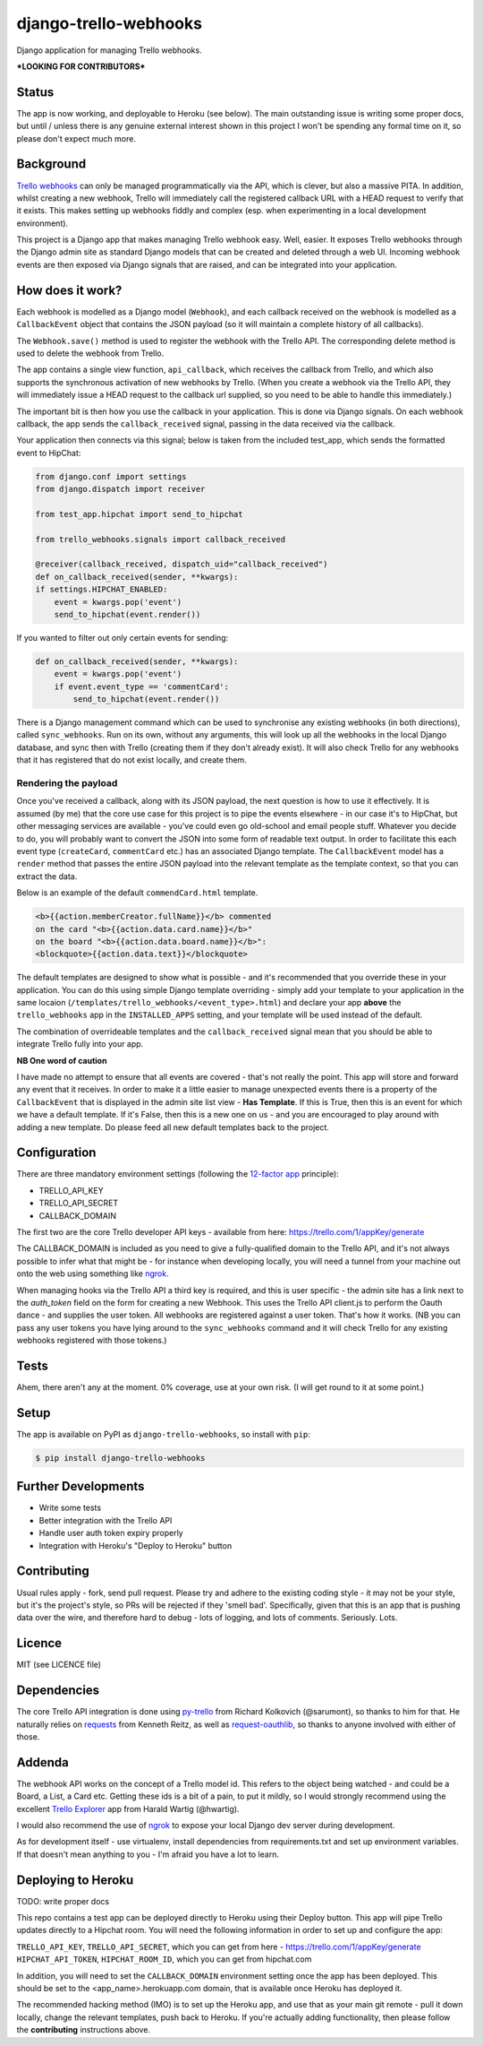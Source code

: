 django-trello-webhooks
======================

Django application for managing Trello webhooks.

**\*LOOKING FOR CONTRIBUTORS\***

Status
------

.. image:: https://travis-ci.org/yunojuno/django-trello-webhooks.svg?branch=master
    :target: https://travis-ci.org/yunojuno/django-trello-webhooks

The app is now working, and deployable to Heroku (see below). The main outstanding
issue is writing some proper docs, but until / unless there is any genuine external
interest shown in this project I won't be spending any formal time on it, so
please don't expect much more.

Background
----------

`Trello webhooks <https://trello.com/docs/gettingstarted/webhooks.html>`_
can only be managed programmatically via the API, which is clever, but also
a massive PITA. In addition, whilst creating a new webhook, Trello will
immediately call the registered callback URL with a HEAD request to verify
that it exists. This makes setting up webhooks fiddly and complex (esp. when
experimenting in a local development environment).

This project is a Django app that makes managing Trello webhook easy. Well,
easier. It exposes Trello webhooks through the Django admin site as standard
Django models that can be created and deleted through a web UI. Incoming
webhook events are then exposed via Django signals that are raised, and
can be integrated into your application.

How does it work?
-----------------

Each webhook is modelled as a Django model (``Webhook``), and each callback
received on the webhook is modelled as a ``CallbackEvent`` object that
contains the JSON payload (so it will maintain a complete history of all
callbacks).

The ``Webhook.save()`` method is used to register the webhook with the Trello
API. The corresponding delete method is used to delete the webhook from Trello.

The app contains a single view function, ``api_callback``, which receives the
callback from Trello, and which also supports the synchronous activation of
new webhooks by Trello. (When you create a webhook via the Trello API, they
will immediately issue a HEAD request to the callback url supplied, so you
need to be able to handle this immediately.)

The important bit is then how you use the callback in your application.
This is done via Django signals. On each webhook callback, the app sends the
``callback_received`` signal, passing in the data received via the callback.

Your application then connects via this signal; below is taken from the
included test_app, which sends the formatted event to HipChat:

.. code:: python

    from django.conf import settings
    from django.dispatch import receiver

    from test_app.hipchat import send_to_hipchat
    
    from trello_webhooks.signals import callback_received
    
    @receiver(callback_received, dispatch_uid="callback_received")
    def on_callback_received(sender, **kwargs):
    if settings.HIPCHAT_ENABLED:
        event = kwargs.pop('event')
        send_to_hipchat(event.render())
        
If you wanted to filter out only certain events for sending:

.. code:: python

    def on_callback_received(sender, **kwargs):
        event = kwargs.pop('event')
        if event.event_type == 'commentCard':
            send_to_hipchat(event.render())

There is a Django management command which can be used to synchronise any
existing webhooks (in both directions), called ``sync_webhooks``. Run on
its own, without any arguments, this will look up all the webhooks in
the local Django database, and sync then with Trello (creating them if
they don't already exist). It will also check Trello for any webhooks
that it has registered that do not exist locally, and create them.

Rendering the payload
~~~~~~~~~~~~~~~~~~~~~

Once you've received a callback, along with its JSON payload, the next
question is how to use it effectively. It is assumed (by me) that the
core use case for this project is to pipe the events elsewhere - in
our case it's to HipChat, but other messaging services are available - 
you've could even go old-school and email people stuff. Whatever you
decide to do, you will probably want to convert the JSON into some
form of readable text output. In order to facilitate this each event
type (``createCard``, ``commentCard`` etc.) has an associated Django
template. The ``CallbackEvent`` model has a ``render`` method that
passes the entire JSON payload into the relevant template as the
template context, so that you can extract the data.

Below is an example of the default ``commendCard.html`` template.

.. code:: html

    <b>{{action.memberCreator.fullName}}</b> commented
    on the card "<b>{{action.data.card.name}}</b>"
    on the board "<b>{{action.data.board.name}}</b>":
    <blockquote>{{action.data.text}}</blockquote>
    
The default templates are designed to show what is possible - and it's
recommended that you override these in your application. You can do
this using simple Django template overriding - simply add your template
to your application in the same locaion (``/templates/trello_webhooks/<event_type>.html``)
and declare your app **above** the ``trello_webhooks`` app in the
``INSTALLED_APPS`` setting, and your template will be used instead
of the default.

The combination of overrideable templates and the ``callback_received`` signal
mean that you should be able to integrate Trello fully into your app.

**NB One word of caution**

I have made no attempt to ensure that all events are covered - that's not
really the point. This app will store and forward any event that it
receives. In order to make it a little easier to manage unexpected events
there is a property of the ``CallbackEvent`` that is displayed in the
admin site list view - **Has Template**. If this is True, then this is
an event for which we have a default template. If it's False, then
this is a new one on us - and you are encouraged to play around with
adding a new template. Do please feed all new default templates back
to the project.

Configuration
-------------

There are three mandatory environment settings (following the 
`12-factor app <http://12factor.net/>`_ principle):

* TRELLO_API_KEY
* TRELLO_API_SECRET
* CALLBACK_DOMAIN

The first two are the core Trello developer API keys - available from here:
https://trello.com/1/appKey/generate

The CALLBACK_DOMAIN is included as you need to give a fully-qualified domain
to the Trello API, and it's not always possible to infer what that might be
- for instance when developing locally, you will need a tunnel from your
machine out onto the web using something like `ngrok <https://ngrok.com/>`_.

When managing hooks via the Trello API a third key is required, and this is
user specific - the admin site has a link next to the `auth_token` field on
the form for creating a new Webhook. This uses the Trello API client.js to
perform the Oauth dance - and supplies the user token. All webhooks are
registered against a user token. That's how it works. (NB you can pass any
user tokens you have lying around to the ``sync_webhooks`` command and it
will check Trello for any existing webhooks registered with those tokens.)

Tests
-----

Ahem, there aren't any at the moment. 0% coverage, use at your own risk.
(I will get round to it at some point.)

Setup
-----

The app is available on PyPI as ``django-trello-webhooks``, so install with ``pip``:

.. code:: shell
    
    $ pip install django-trello-webhooks

Further Developments
--------------------

* Write some tests
* Better integration with the Trello API
* Handle user auth token expiry properly
* Integration with Heroku's "Deploy to Heroku" button

Contributing
------------

Usual rules apply - fork, send pull request. Please try and adhere to the existing
coding style - it may not be your style, but it's the project's style, so PRs will
be rejected if they 'smell bad'. Specifically, given that this is an app that is
pushing data over the wire, and therefore hard to debug - lots of logging, and
lots of comments. Seriously. Lots.

Licence
-------

MIT (see LICENCE file)

Dependencies
------------

The core Trello API integration is done using `py-trello <https://github.com/sarumont/py-trello>`_
from Richard Kolkovich (@sarumont), so thanks to him for that. He naturally
relies on `requests <http://docs.python-requests.org/en/latest/>`_ from Kenneth Reitz,
as well as `request-oauthlib <https://requests-oauthlib.readthedocs.org/en/latest/>`_, so
thanks to anyone involved with either of those.


Addenda
-------

The webhook API works on the concept of a Trello model id. This refers to the object
being watched - and could be a Board, a List, a Card etc. Getting these ids is a bit
of a pain, to put it mildly, so I would strongly recommend using the excellent
`Trello Explorer <http://www.hwartig.com/trelloapiexplorer>`_ app from Harald Wartig (@hwartig).

I would also recommend the use of `ngrok <https://ngrok.com/>`_ to expose your local
Django dev server during development.

As for development itself - use virtualenv, install dependencies from requirements.txt
and set up environment variables. If that doesn't mean anything to you - I'm afraid
you have a lot to learn.

Deploying to Heroku
-------------------

TODO: write proper docs

.. image:: https://www.herokucdn.com/deploy/button.png
    :target: https://heroku.com/deploy?template=https://github.com/yunojuno/django-trello-webhooks

This repo contains a test app can be deployed directly to Heroku using their Deploy button.
This app will pipe Trello updates directly to a Hipchat room. You will need the following
information in order to set up and configure the app:

``TRELLO_API_KEY``, ``TRELLO_API_SECRET``, which you can get from here - https://trello.com/1/appKey/generate
``HIPCHAT_API_TOKEN``, ``HIPCHAT_ROOM_ID``, which you can get from hipchat.com

In addition, you will need to set the ``CALLBACK_DOMAIN`` environment setting once the app
has been deployed. This should be set to the <app_name>.herokuapp.com domain, that is
available once Heroku has deployed it.

The recommended hacking method (IMO) is to set up the Heroku app, and use that as your
main git remote - pull it down locally, change the relevant templates, push back to
Heroku. If you're actually adding functionality, then please follow the **contributing**
instructions above.
